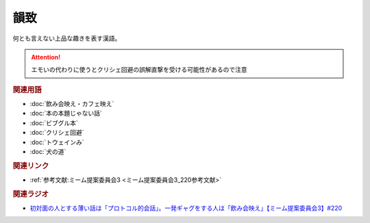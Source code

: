 韻致
==========================================
.. glossary::
    韻致 : い

何とも言えない上品な趣きを表す漢語。

.. attention:: 
  エモいの代わりに使うとクリシェ回避の誤解直撃を受ける可能性があるので注意

.. rubric:: 関連用語
* :doc:`飲み会映え・カフェ映え` 
* :doc:`本の本題じゃない話` 
* :doc:`ビブグル本` 
* :doc:`クリシェ回避` 
* :doc:`トウェインみ` 
* :doc:`犬の道` 

.. rubric:: 関連リンク
* :ref:`参考文献:ミーム提案委員会3 <ミーム提案委員会3_220参考文献>`

.. rubric:: 関連ラジオ
* `初対面の人とする薄い話は「プロトコル的会話」。一発ギャグをする人は「飲み会映え」【ミーム提案委員会3】#220`_

.. _初対面の人とする薄い話は「プロトコル的会話」。一発ギャグをする人は「飲み会映え」【ミーム提案委員会3】#220: https://www.youtube.com/watch?v=tJlfBVDc28U
